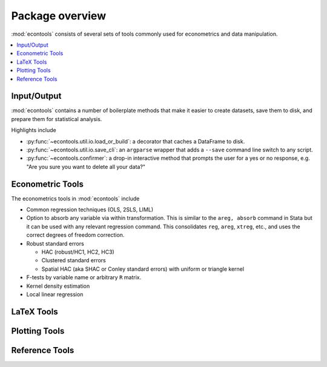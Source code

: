 .. _overview:

.. currentmodule: econtools

****************
Package overview
****************

:mod:`econtools` consists of several sets of tools commonly used for
econometrics and data manipulation.

.. contents:: :local:

Input/Output
------------

:mod:`econtools` contains a number of boilerplate methods that make it easier to
create datasets, save them to disk, and prepare them for statistical analysis.

Highlights include

* :py:func:`~econtools.util.io.load_or_build`: a decorator that caches a DataFrame to disk.
* :py:func:`~econtools.util.io.save_cli`: an ``argparse`` wrapper that
  adds a ``--save`` command line switch to any script.
* :py:func:`~econtools.confirmer`: a drop-in interactive method that prompts the
  user for a yes or no response, e.g. "Are you sure you want to delete all your
  data?"

Econometric Tools
-----------------

The econometrics tools in :mod:`econtools` include

* Common regression techniques (OLS, 2SLS, LIML)
* Option to absorb any variable via within transformation. This is similar to
  the ``areg, absorb`` command in Stata but it can be used with any relevant
  regression command. This consolidates ``reg``, ``areg``, ``xtreg``, etc., and
  uses the correct degrees of freedom correction.
* Robust standard errors

  * HAC (robust/HC1, HC2, HC3)
  * Clustered standard errors
  * Spatial HAC (aka SHAC or Conley standard errors) with uniform or triangle
    kernel

* F-tests by variable name or arbitrary ``R`` matrix.
* Kernel density estimation
* Local linear regression


LaTeX Tools
-----------


Plotting Tools
--------------


Reference Tools
---------------
